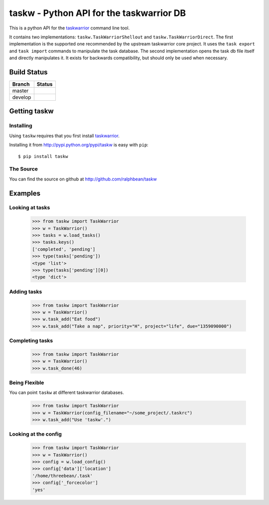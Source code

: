 taskw - Python API for the taskwarrior DB
=========================================

.. split here

This is a python API for the `taskwarrior <http://taskwarrior.org>`_ command
line tool.

It contains two implementations: ``taskw.TaskWarriorShellout`` and
``taskw.TaskWarriorDirect``.  The first implementation is the supported one
recommended by the upstream taskwarrior core project.  It uses the ``task
export`` and ``task import`` commands to manipulate the task database.  The
second implementation opens the task db file itself and directly manipulates
it.  It exists for backwards compatibility, but should only be used when
necessary.

Build Status
------------

.. |master| image:: https://secure.travis-ci.org/ralphbean/taskw.png?branch=master
   :alt: Build Status - master branch
   :target: http://travis-ci.org/#!/ralphbean/taskw

.. |develop| image:: https://secure.travis-ci.org/ralphbean/taskw.png?branch=develop
   :alt: Build Status - develop branch
   :target: http://travis-ci.org/#!/ralphbean/taskw

+----------+-----------+
| Branch   | Status    |
+==========+===========+
| master   | |master|  |
+----------+-----------+
| develop  | |develop| |
+----------+-----------+

Getting taskw
-------------

Installing
++++++++++

Using ``taskw`` requires that you first install `taskwarrior
<http://taskwarrior.org>`_.

Installing it from http://pypi.python.org/pypi/taskw is easy with ``pip``::

    $ pip install taskw

The Source
++++++++++

You can find the source on github at http://github.com/ralphbean/taskw


Examples
--------

Looking at tasks
++++++++++++++++

    >>> from taskw import TaskWarrior
    >>> w = TaskWarrior()
    >>> tasks = w.load_tasks()
    >>> tasks.keys()
    ['completed', 'pending']
    >>> type(tasks['pending'])
    <type 'list'>
    >>> type(tasks['pending'][0])
    <type 'dict'>

Adding tasks
++++++++++++

    >>> from taskw import TaskWarrior
    >>> w = TaskWarrior()
    >>> w.task_add("Eat food")
    >>> w.task_add("Take a nap", priority="H", project="life", due="1359090000")

Completing tasks
++++++++++++++++

    >>> from taskw import TaskWarrior
    >>> w = TaskWarrior()
    >>> w.task_done(46)

Being Flexible
++++++++++++++

You can point ``taskw`` at different taskwarrior databases.

    >>> from taskw import TaskWarrior
    >>> w = TaskWarrior(config_filename="~/some_project/.taskrc")
    >>> w.task_add("Use 'taskw'.")

Looking at the config
+++++++++++++++++++++

    >>> from taskw import TaskWarrior
    >>> w = TaskWarrior()
    >>> config = w.load_config()
    >>> config['data']['location']
    '/home/threebean/.task'
    >>> config['_forcecolor']
    'yes'
